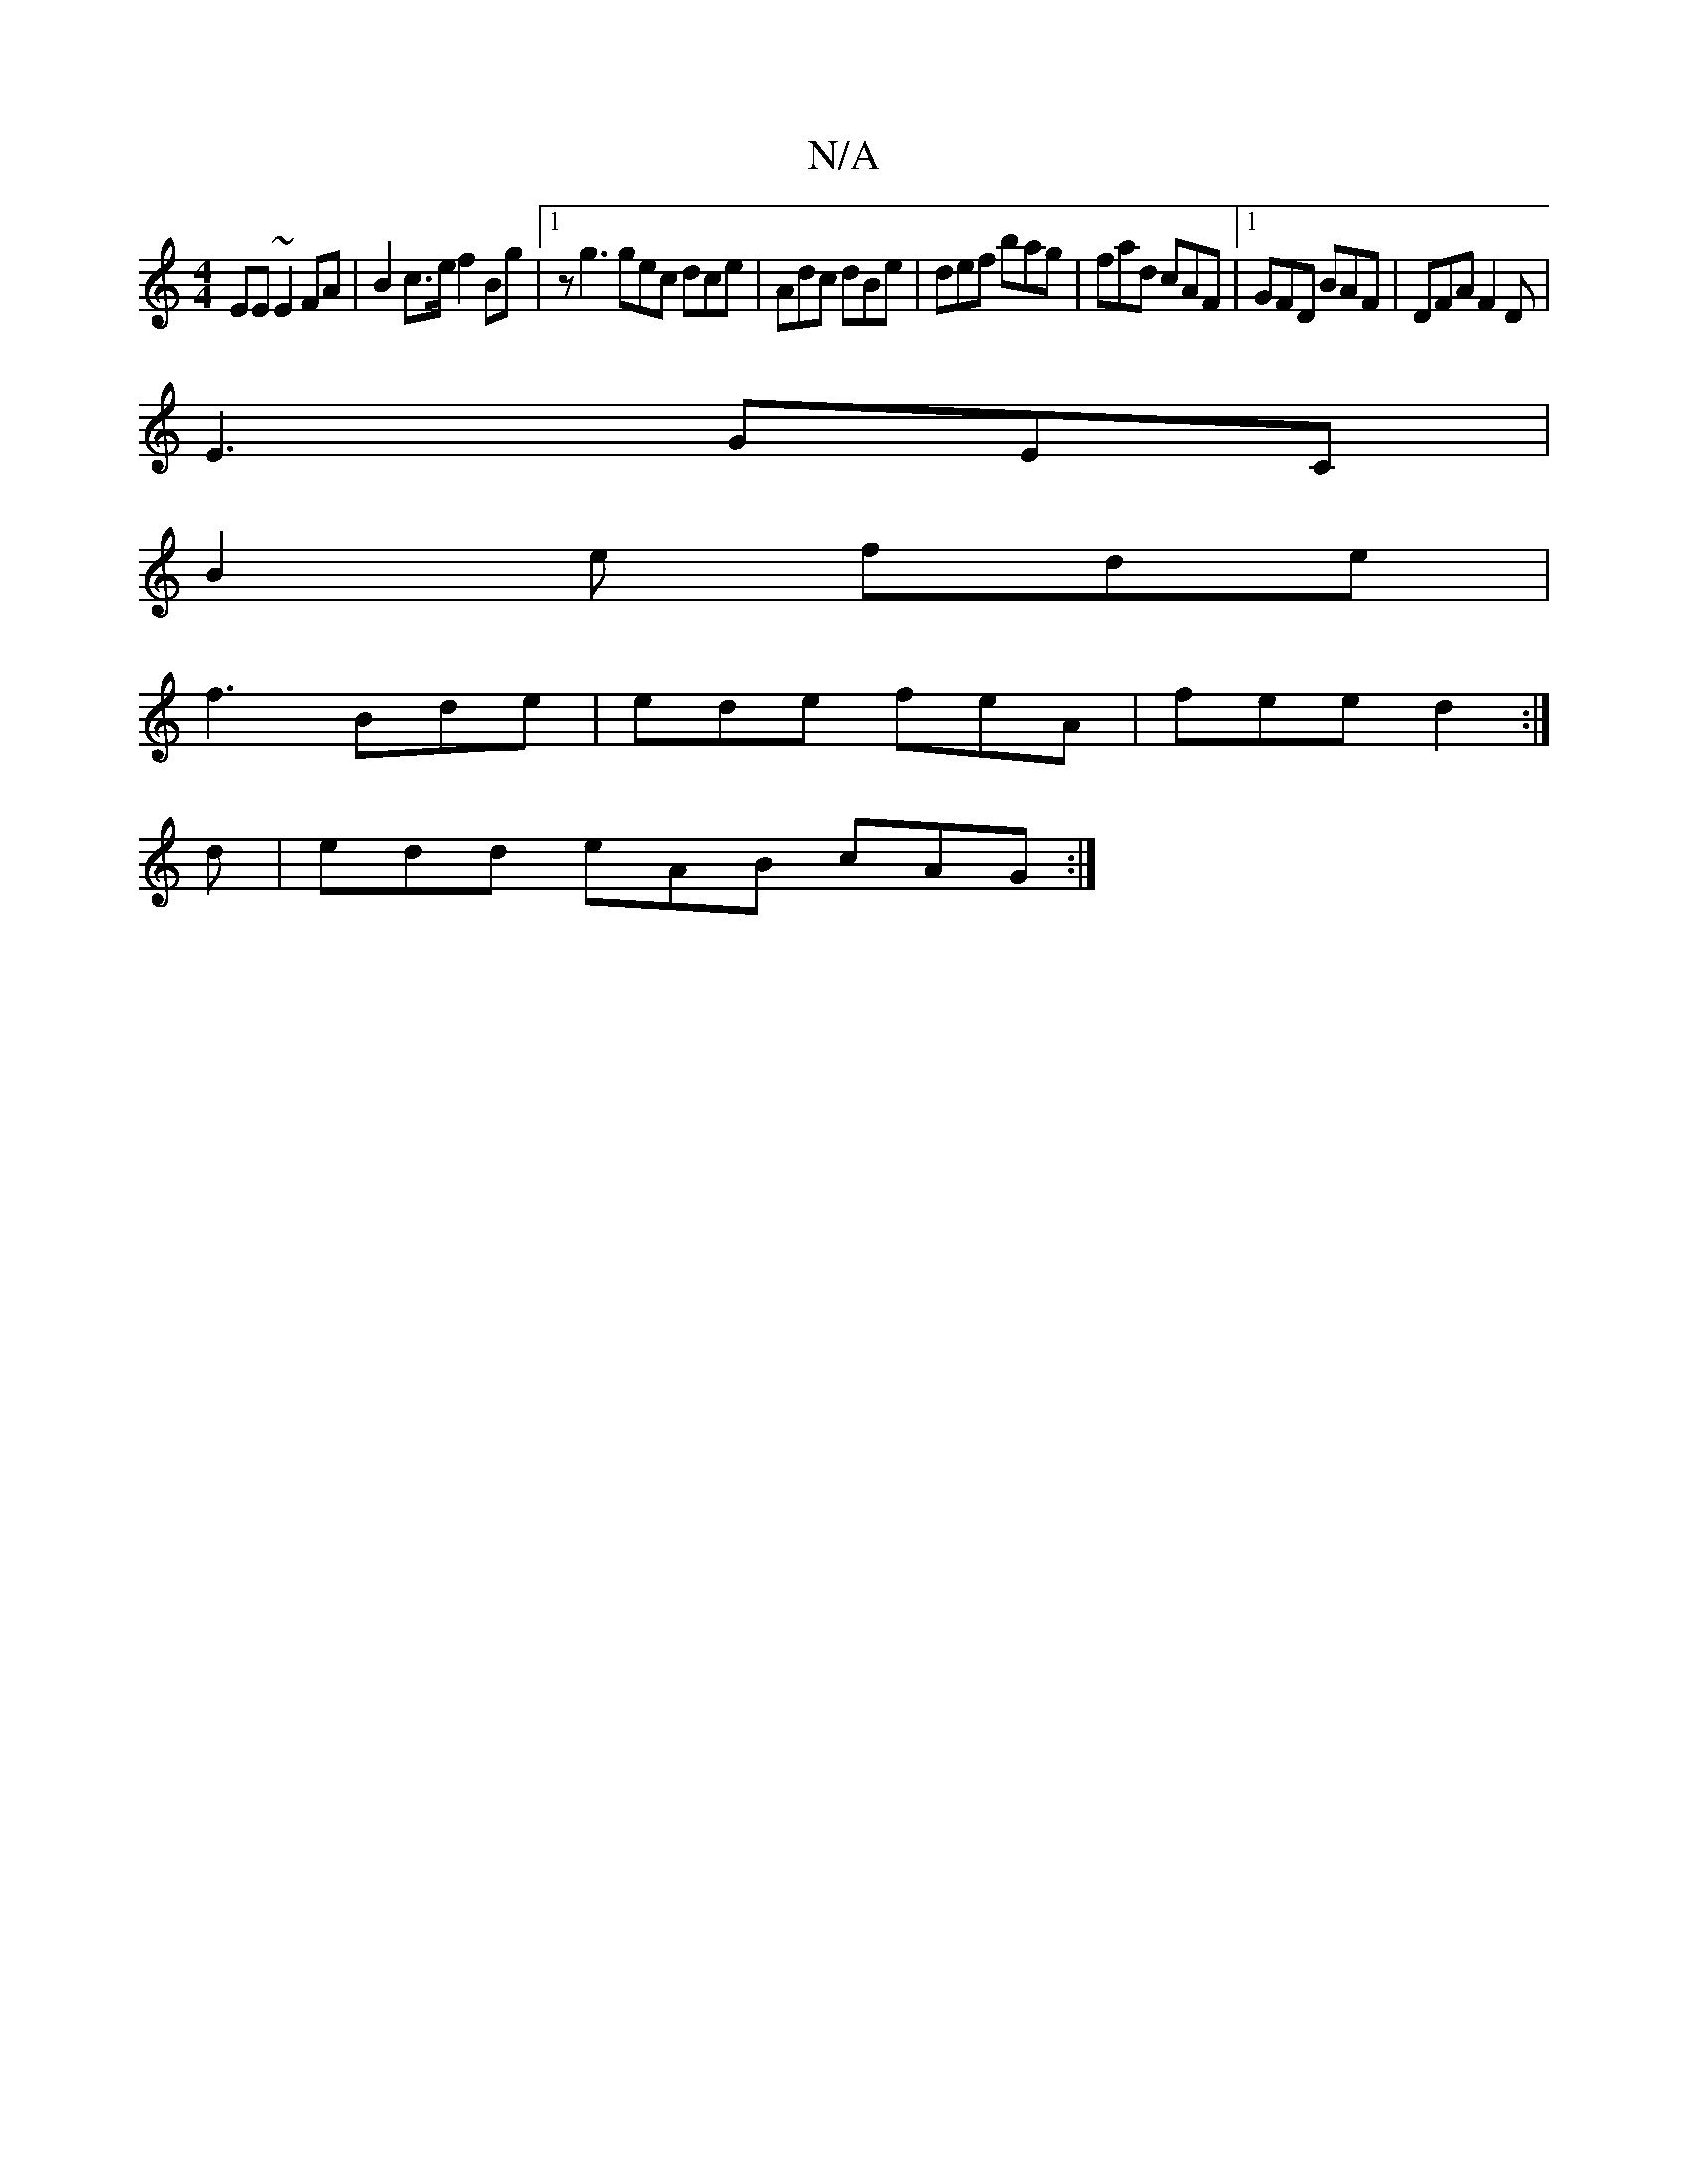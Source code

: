 X:1
T:N/A
M:4/4
R:N/A
K:Cmajor
EE ~E2FA|B2 c>e f2 Bg |1 z g3 gec dce|Adc dBe|def bag|fad cAF|1 GFD BAF|DFA F2D|
E3 GEC|
B2e fde|
f3 Bde | ede feA | fee d2 :|
d|edd eAB cAG:|

GFG |D D/F/F DEFG|AFFF F2AF|GE~F2 f/f/zfe|[1 fefe d2 ef|
